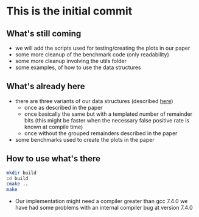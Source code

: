 * This is the initial commit

** What's still coming
- we will add the scripts used for testing/creating the plots in our
  paper
- some more cleanup of the benchmark code (only readability)
- some more cleanup involving the utils folder
- some examples, of how to use the data structures

** What's already here
- there are three variants of our data structures (described [[https://arxiv.org/abs/1911.08374][here]])
  - once as described in the paper
  - once basically the same but with a templated number of remainder
    bits (this might be faster when the necessary false positive rate
    is known at compile time)
  - once without the grouped remainders described in the paper

- some benchmarks used to create the plots in the paper

** How to use what's there
#+BEGIN_SRC bash
  mkdir build
  cd build
  cmake ..
  make
#+END_SRC

- Our implementation might need a compiler greater than gcc 7.4.0 we
  have had some problems with an internal compiler bug at version
  7.4.0
